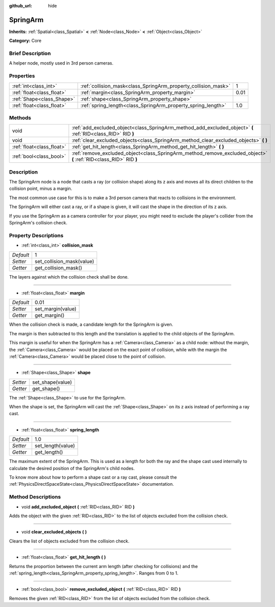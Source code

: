 :github_url: hide

.. Generated automatically by doc/tools/makerst.py in Godot's source tree.
.. DO NOT EDIT THIS FILE, but the SpringArm.xml source instead.
.. The source is found in doc/classes or modules/<name>/doc_classes.

.. _class_SpringArm:

SpringArm
=========

**Inherits:** :ref:`Spatial<class_Spatial>` **<** :ref:`Node<class_Node>` **<** :ref:`Object<class_Object>`

**Category:** Core

Brief Description
-----------------

A helper node, mostly used in 3rd person cameras.

Properties
----------

+---------------------------+----------------------------------------------------------------+------+
| :ref:`int<class_int>`     | :ref:`collision_mask<class_SpringArm_property_collision_mask>` | 1    |
+---------------------------+----------------------------------------------------------------+------+
| :ref:`float<class_float>` | :ref:`margin<class_SpringArm_property_margin>`                 | 0.01 |
+---------------------------+----------------------------------------------------------------+------+
| :ref:`Shape<class_Shape>` | :ref:`shape<class_SpringArm_property_shape>`                   |      |
+---------------------------+----------------------------------------------------------------+------+
| :ref:`float<class_float>` | :ref:`spring_length<class_SpringArm_property_spring_length>`   | 1.0  |
+---------------------------+----------------------------------------------------------------+------+

Methods
-------

+---------------------------+--------------------------------------------------------------------------------------------------------------------+
| void                      | :ref:`add_excluded_object<class_SpringArm_method_add_excluded_object>` **(** :ref:`RID<class_RID>` RID **)**       |
+---------------------------+--------------------------------------------------------------------------------------------------------------------+
| void                      | :ref:`clear_excluded_objects<class_SpringArm_method_clear_excluded_objects>` **(** **)**                           |
+---------------------------+--------------------------------------------------------------------------------------------------------------------+
| :ref:`float<class_float>` | :ref:`get_hit_length<class_SpringArm_method_get_hit_length>` **(** **)**                                           |
+---------------------------+--------------------------------------------------------------------------------------------------------------------+
| :ref:`bool<class_bool>`   | :ref:`remove_excluded_object<class_SpringArm_method_remove_excluded_object>` **(** :ref:`RID<class_RID>` RID **)** |
+---------------------------+--------------------------------------------------------------------------------------------------------------------+

Description
-----------

The SpringArm node is a node that casts a ray (or collision shape) along its z axis and moves all its direct children to the collision point, minus a margin.

The most common use case for this is to make a 3rd person camera that reacts to collisions in the environment.

The SpringArm will either cast a ray, or if a shape is given, it will cast the shape in the direction of its z axis.

If you use the SpringArm as a camera controller for your player, you might need to exclude the player's collider from the SpringArm's collision check.

Property Descriptions
---------------------

.. _class_SpringArm_property_collision_mask:

- :ref:`int<class_int>` **collision_mask**

+-----------+---------------------------+
| *Default* | 1                         |
+-----------+---------------------------+
| *Setter*  | set_collision_mask(value) |
+-----------+---------------------------+
| *Getter*  | get_collision_mask()      |
+-----------+---------------------------+

The layers against which the collision check shall be done.

----

.. _class_SpringArm_property_margin:

- :ref:`float<class_float>` **margin**

+-----------+-------------------+
| *Default* | 0.01              |
+-----------+-------------------+
| *Setter*  | set_margin(value) |
+-----------+-------------------+
| *Getter*  | get_margin()      |
+-----------+-------------------+

When the collision check is made, a candidate length for the SpringArm is given.

The margin is then subtracted to this length and the translation is applied to the child objects of the SpringArm.

This margin is useful for when the SpringArm has a :ref:`Camera<class_Camera>` as a child node: without the margin, the :ref:`Camera<class_Camera>` would be placed on the exact point of collision, while with the margin the :ref:`Camera<class_Camera>` would be placed close to the point of collision.

----

.. _class_SpringArm_property_shape:

- :ref:`Shape<class_Shape>` **shape**

+----------+------------------+
| *Setter* | set_shape(value) |
+----------+------------------+
| *Getter* | get_shape()      |
+----------+------------------+

The :ref:`Shape<class_Shape>` to use for the SpringArm.

When the shape is set, the SpringArm will cast the :ref:`Shape<class_Shape>` on its z axis instead of performing a ray cast.

----

.. _class_SpringArm_property_spring_length:

- :ref:`float<class_float>` **spring_length**

+-----------+-------------------+
| *Default* | 1.0               |
+-----------+-------------------+
| *Setter*  | set_length(value) |
+-----------+-------------------+
| *Getter*  | get_length()      |
+-----------+-------------------+

The maximum extent of the SpringArm. This is used as a length for both the ray and the shape cast used internally to calculate the desired position of the SpringArm's child nodes.

To know more about how to perform a shape cast or a ray cast, please consult the :ref:`PhysicsDirectSpaceState<class_PhysicsDirectSpaceState>` documentation.

Method Descriptions
-------------------

.. _class_SpringArm_method_add_excluded_object:

- void **add_excluded_object** **(** :ref:`RID<class_RID>` RID **)**

Adds the object with the given :ref:`RID<class_RID>` to the list of objects excluded from the collision check.

----

.. _class_SpringArm_method_clear_excluded_objects:

- void **clear_excluded_objects** **(** **)**

Clears the list of objects excluded from the collision check.

----

.. _class_SpringArm_method_get_hit_length:

- :ref:`float<class_float>` **get_hit_length** **(** **)**

Returns the proportion between the current arm length (after checking for collisions) and the :ref:`spring_length<class_SpringArm_property_spring_length>`. Ranges from 0 to 1.

----

.. _class_SpringArm_method_remove_excluded_object:

- :ref:`bool<class_bool>` **remove_excluded_object** **(** :ref:`RID<class_RID>` RID **)**

Removes the given :ref:`RID<class_RID>` from the list of objects excluded from the collision check.

